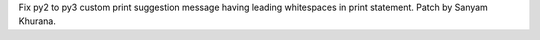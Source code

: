 Fix py2 to py3 custom print suggestion message having leading whitespaces in
print statement. Patch by Sanyam Khurana.
